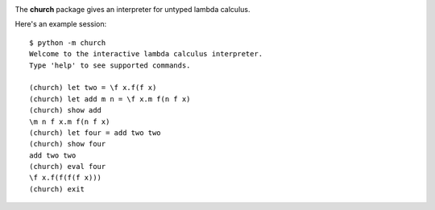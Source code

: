 |build-status|

The **church** package gives an interpreter for untyped lambda calculus.

Here's an example session::

    $ python -m church
    Welcome to the interactive lambda calculus interpreter.
    Type 'help' to see supported commands.

    (church) let two = \f x.f(f x)
    (church) let add m n = \f x.m f(n f x)
    (church) show add
    \m n f x.m f(n f x)
    (church) let four = add two two
    (church) show four
    add two two
    (church) eval four
    \f x.f(f(f(f x)))
    (church) exit


.. |build-status| image:: https://travis-ci.org/mdickinson/church.svg?branch=master
   :target: https://travis-ci.org/mdickinson/church
   :alt: Travis CI status
